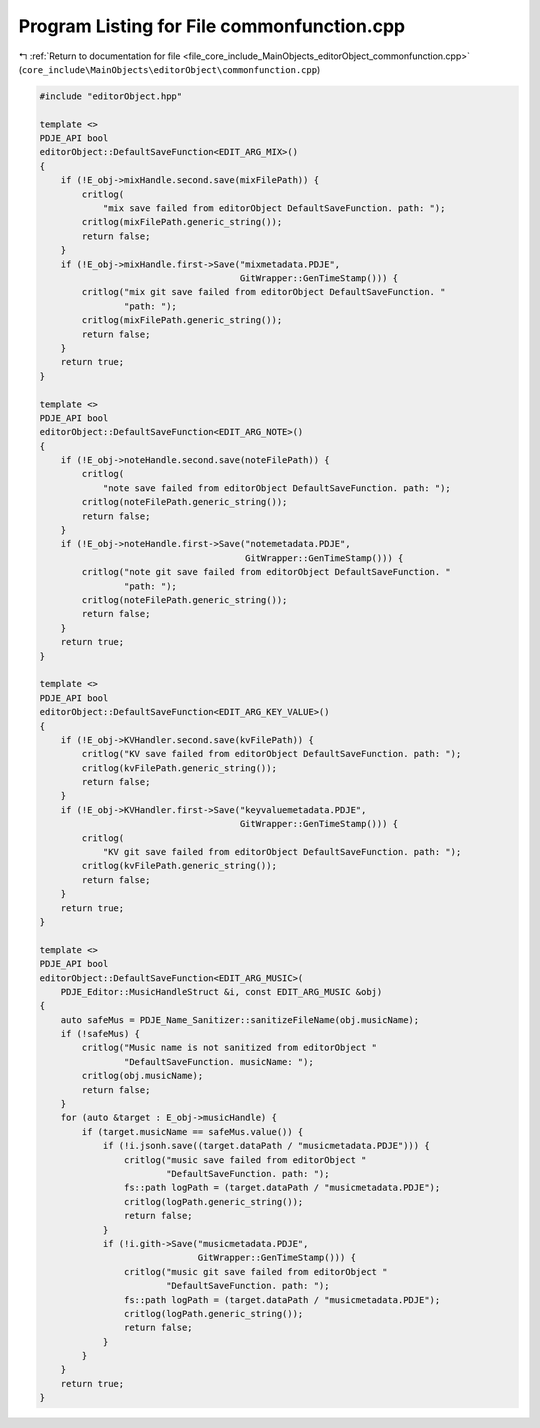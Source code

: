 
.. _program_listing_file_core_include_MainObjects_editorObject_commonfunction.cpp:

Program Listing for File commonfunction.cpp
===========================================

|exhale_lsh| :ref:`Return to documentation for file <file_core_include_MainObjects_editorObject_commonfunction.cpp>` (``core_include\MainObjects\editorObject\commonfunction.cpp``)

.. |exhale_lsh| unicode:: U+021B0 .. UPWARDS ARROW WITH TIP LEFTWARDS

.. code-block:: cpp

   #include "editorObject.hpp"
   
   template <>
   PDJE_API bool
   editorObject::DefaultSaveFunction<EDIT_ARG_MIX>()
   {
       if (!E_obj->mixHandle.second.save(mixFilePath)) {
           critlog(
               "mix save failed from editorObject DefaultSaveFunction. path: ");
           critlog(mixFilePath.generic_string());
           return false;
       }
       if (!E_obj->mixHandle.first->Save("mixmetadata.PDJE",
                                         GitWrapper::GenTimeStamp())) {
           critlog("mix git save failed from editorObject DefaultSaveFunction. "
                   "path: ");
           critlog(mixFilePath.generic_string());
           return false;
       }
       return true;
   }
   
   template <>
   PDJE_API bool
   editorObject::DefaultSaveFunction<EDIT_ARG_NOTE>()
   {
       if (!E_obj->noteHandle.second.save(noteFilePath)) {
           critlog(
               "note save failed from editorObject DefaultSaveFunction. path: ");
           critlog(noteFilePath.generic_string());
           return false;
       }
       if (!E_obj->noteHandle.first->Save("notemetadata.PDJE",
                                          GitWrapper::GenTimeStamp())) {
           critlog("note git save failed from editorObject DefaultSaveFunction. "
                   "path: ");
           critlog(noteFilePath.generic_string());
           return false;
       }
       return true;
   }
   
   template <>
   PDJE_API bool
   editorObject::DefaultSaveFunction<EDIT_ARG_KEY_VALUE>()
   {
       if (!E_obj->KVHandler.second.save(kvFilePath)) {
           critlog("KV save failed from editorObject DefaultSaveFunction. path: ");
           critlog(kvFilePath.generic_string());
           return false;
       }
       if (!E_obj->KVHandler.first->Save("keyvaluemetadata.PDJE",
                                         GitWrapper::GenTimeStamp())) {
           critlog(
               "KV git save failed from editorObject DefaultSaveFunction. path: ");
           critlog(kvFilePath.generic_string());
           return false;
       }
       return true;
   }
   
   template <>
   PDJE_API bool
   editorObject::DefaultSaveFunction<EDIT_ARG_MUSIC>(
       PDJE_Editor::MusicHandleStruct &i, const EDIT_ARG_MUSIC &obj)
   {
       auto safeMus = PDJE_Name_Sanitizer::sanitizeFileName(obj.musicName);
       if (!safeMus) {
           critlog("Music name is not sanitized from editorObject "
                   "DefaultSaveFunction. musicName: ");
           critlog(obj.musicName);
           return false;
       }
       for (auto &target : E_obj->musicHandle) {
           if (target.musicName == safeMus.value()) {
               if (!i.jsonh.save((target.dataPath / "musicmetadata.PDJE"))) {
                   critlog("music save failed from editorObject "
                           "DefaultSaveFunction. path: ");
                   fs::path logPath = (target.dataPath / "musicmetadata.PDJE");
                   critlog(logPath.generic_string());
                   return false;
               }
               if (!i.gith->Save("musicmetadata.PDJE",
                                 GitWrapper::GenTimeStamp())) {
                   critlog("music git save failed from editorObject "
                           "DefaultSaveFunction. path: ");
                   fs::path logPath = (target.dataPath / "musicmetadata.PDJE");
                   critlog(logPath.generic_string());
                   return false;
               }
           }
       }
       return true;
   }
